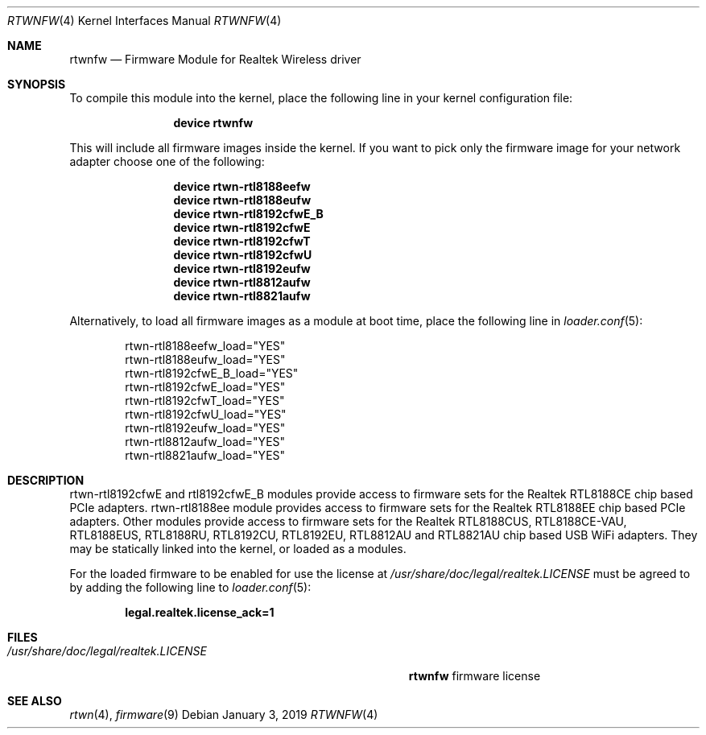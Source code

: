 .\" Copyright (c) 2015 Kevin Lo
.\" Copyright (c) 2016 Andriy Voskoboinyk
.\" All rights reserved.
.\"
.\" Redistribution and use in source and binary forms, with or without
.\" modification, are permitted provided that the following conditions
.\" are met:
.\" 1. Redistributions of source code must retain the above copyright
.\"    notice, this list of conditions and the following disclaimer.
.\" 2. The name of the author may not be used to endorse or promote products
.\"    derived from this software without specific prior written permission.
.\"
.\" THIS SOFTWARE IS PROVIDED BY THE AUTHOR ``AS IS'' AND ANY EXPRESS OR
.\" IMPLIED WARRANTIES, INCLUDING, BUT NOT LIMITED TO, THE IMPLIED WARRANTIES
.\" OF MERCHANTABILITY AND FITNESS FOR A PARTICULAR PURPOSE ARE DISCLAIMED.
.\" IN NO EVENT SHALL THE AUTHOR BE LIABLE FOR ANY DIRECT, INDIRECT,
.\" INCIDENTAL, SPECIAL, EXEMPLARY, OR CONSEQUENTIAL DAMAGES (INCLUDING, BUT
.\" NOT LIMITED TO, PROCUREMENT OF SUBSTITUTE GOODS OR SERVICES; LOSS OF USE,
.\" DATA, OR PROFITS; OR BUSINESS INTERRUPTION) HOWEVER CAUSED AND ON ANY
.\" THEORY OF LIABILITY, WHETHER IN CONTRACT, STRICT LIABILITY, OR TORT
.\" (INCLUDING NEGLIGENCE OR OTHERWISE) ARISING IN ANY WAY OUT OF THE USE OF
.\" THIS SOFTWARE, EVEN IF ADVISED OF THE POSSIBILITY OF SUCH DAMAGE.
.\"
.\" $FreeBSD$
.\"
.Dd January 3, 2019
.Dt RTWNFW 4
.Os
.Sh NAME
.Nm rtwnfw
.Nd "Firmware Module for Realtek Wireless driver"
.Sh SYNOPSIS
To compile this module into the kernel,
place the following line in your
kernel configuration file:
.Bd -ragged -offset indent
.Cd "device rtwnfw"
.Ed
.Pp
This will include all firmware images inside the kernel.
If you want to pick only the firmware image for your network adapter choose one
of the following:
.Bd -ragged -offset indent
.Cd "device rtwn-rtl8188eefw"
.Cd "device rtwn-rtl8188eufw"
.Cd "device rtwn-rtl8192cfwE_B"
.Cd "device rtwn-rtl8192cfwE"
.Cd "device rtwn-rtl8192cfwT"
.Cd "device rtwn-rtl8192cfwU"
.Cd "device rtwn-rtl8192eufw"
.Cd "device rtwn-rtl8812aufw"
.Cd "device rtwn-rtl8821aufw"
.Ed
.Pp
Alternatively, to load all firmware images as a
module at boot time, place the following line in
.Xr loader.conf 5 :
.Bd -literal -offset indent
rtwn-rtl8188eefw_load="YES"
rtwn-rtl8188eufw_load="YES"
rtwn-rtl8192cfwE_B_load="YES"
rtwn-rtl8192cfwE_load="YES"
rtwn-rtl8192cfwT_load="YES"
rtwn-rtl8192cfwU_load="YES"
rtwn-rtl8192eufw_load="YES"
rtwn-rtl8812aufw_load="YES"
rtwn-rtl8821aufw_load="YES"
.Ed
.Sh DESCRIPTION
rtwn-rtl8192cfwE and rtl8192cfwE_B modules provide access
to firmware sets for the Realtek RTL8188CE chip based PCIe adapters.
rtwn-rtl8188ee module provides access to firmware sets for the
Realtek RTL8188EE chip based PCIe adapters.
Other modules provide access to firmware sets for the Realtek RTL8188CUS,
RTL8188CE-VAU, RTL8188EUS, RTL8188RU, RTL8192CU, RTL8192EU, RTL8812AU and
RTL8821AU chip based USB WiFi adapters.
They may be
statically linked into the kernel, or loaded as a modules.
.Pp
For the loaded firmware to be enabled for use the license at
.Pa /usr/share/doc/legal/realtek.LICENSE
must be agreed to by adding the following line to
.Xr loader.conf 5 :
.Pp
.Dl "legal.realtek.license_ack=1"
.Sh FILES
.Bl -tag -width ".Pa /usr/share/doc/legal/realtek.LICENSE" -compact
.It Pa /usr/share/doc/legal/realtek.LICENSE
.Nm
firmware license
.El
.Sh SEE ALSO
.Xr rtwn 4 ,
.Xr firmware 9
